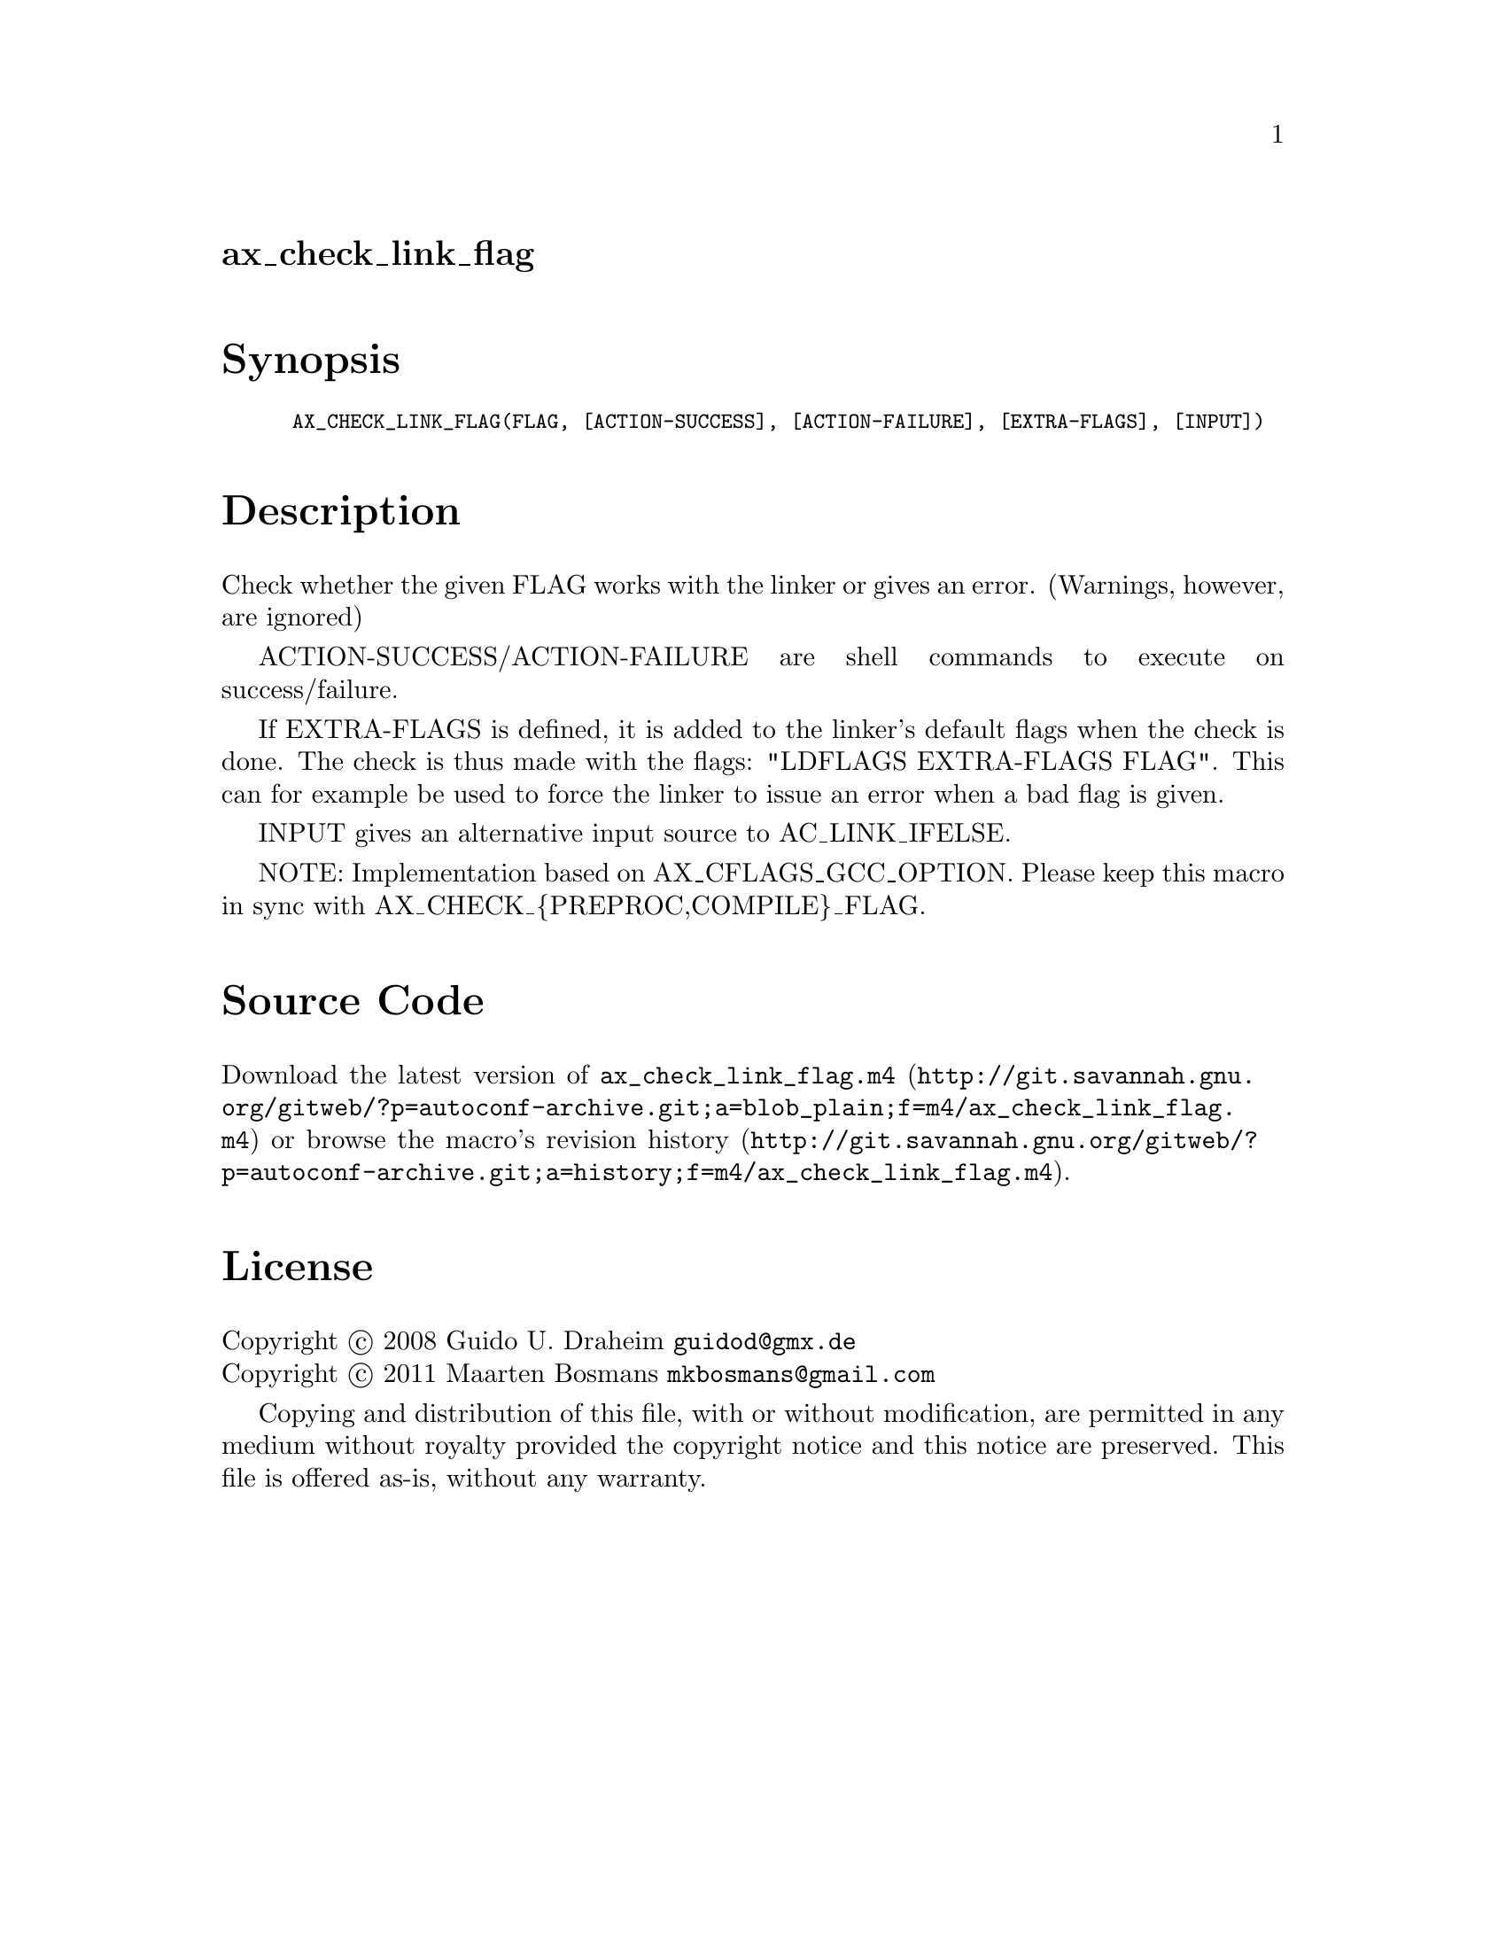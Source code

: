 @node ax_check_link_flag
@unnumberedsec ax_check_link_flag

@majorheading Synopsis

@smallexample
AX_CHECK_LINK_FLAG(FLAG, [ACTION-SUCCESS], [ACTION-FAILURE], [EXTRA-FLAGS], [INPUT])
@end smallexample

@majorheading Description

Check whether the given FLAG works with the linker or gives an error.
(Warnings, however, are ignored)

ACTION-SUCCESS/ACTION-FAILURE are shell commands to execute on
success/failure.

If EXTRA-FLAGS is defined, it is added to the linker's default flags
when the check is done.  The check is thus made with the flags: "LDFLAGS
EXTRA-FLAGS FLAG".  This can for example be used to force the linker to
issue an error when a bad flag is given.

INPUT gives an alternative input source to AC_LINK_IFELSE.

NOTE: Implementation based on AX_CFLAGS_GCC_OPTION. Please keep this
macro in sync with AX_CHECK_@{PREPROC,COMPILE@}_FLAG.

@majorheading Source Code

Download the
@uref{http://git.savannah.gnu.org/gitweb/?p=autoconf-archive.git;a=blob_plain;f=m4/ax_check_link_flag.m4,latest
version of @file{ax_check_link_flag.m4}} or browse
@uref{http://git.savannah.gnu.org/gitweb/?p=autoconf-archive.git;a=history;f=m4/ax_check_link_flag.m4,the
macro's revision history}.

@majorheading License

@w{Copyright @copyright{} 2008 Guido U. Draheim @email{guidod@@gmx.de}} @* @w{Copyright @copyright{} 2011 Maarten Bosmans @email{mkbosmans@@gmail.com}}

Copying and distribution of this file, with or without modification, are
permitted in any medium without royalty provided the copyright notice
and this notice are preserved.  This file is offered as-is, without any
warranty.
